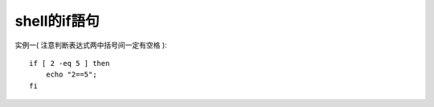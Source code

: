 .. _shell_if:

shell的if語句
#######################

实例一( ``注意判断表达式两中括号间一定有空格`` )::

    if [ 2 -eq 5 ] then
        echo "2==5";
    fi



